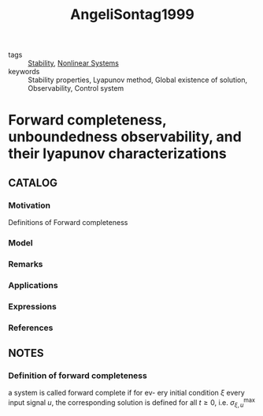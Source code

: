 :PROPERTIES:
:ID:       7cc1c67c-4661-4a2c-99f3-4ab41218862c
:ROAM_REFS: cite:AngeliSontag1999
:END:
#+title: AngeliSontag1999
- tags :: [[id:49daf608-7a79-4ade-a729-e858d05f56a7][Stability]], [[id:5c4f56fc-e5b7-4317-818a-f86f79676cbc][Nonlinear Systems]]
- keywords :: Stability properties, Lyapunov method, Global existence of solution, Observability, Control system
* Forward completeness, unboundedness observability, and their lyapunov characterizations
:PROPERTIES:
:Custom_ID: AngeliSontag1999
:URL: https://doi.org/https://doi.org/10.1016/S0167-6911(99)00055-9
:AUTHOR: Angeli, D., & Sontag, E. D.
:NOTER_DOCUMENT: ~/docsThese/bibliography/AngeliSontag1999.pdf
:END:
** CATALOG
*** Motivation
Definitions of Forward completeness
*** Model
*** Remarks
*** Applications
*** Expressions
*** References
** NOTES
*** Definition of forward completeness
:PROPERTIES:
:NOTER_PAGE: [[pdf:~/docsThese/bibliography/AngeliSontag1999.pdf::1++0.00;;annot-1-0]]
:ID:       ~/docsThese/bibliography/AngeliSontag1999.pdf-annot-1-0
:END:
a system is called forward complete if for ev- ery initial condition $\xi$ every input signal $u$, the corresponding solution is defined for all $t\geq0$, i.e. $\sigma_{\xi,u}^{\max}$
